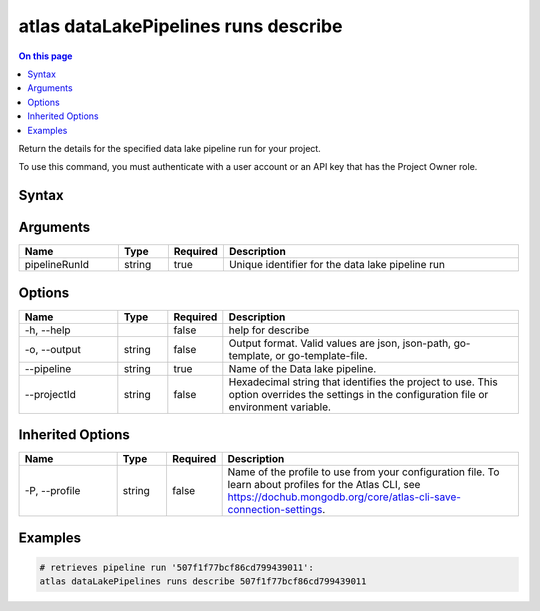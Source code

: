 .. _atlas-dataLakePipelines-runs-describe:

=====================================
atlas dataLakePipelines runs describe
=====================================

.. default-domain:: mongodb

.. contents:: On this page
   :local:
   :backlinks: none
   :depth: 1
   :class: singlecol

Return the details for the specified data lake pipeline run for your project.

To use this command, you must authenticate with a user account or an API key that has the Project Owner role.

Syntax
------

.. code-block::
   :caption: Command Syntax

   atlas dataLakePipelines runs describe <pipelineRunId> [options]

.. Code end marker, please don't delete this comment

Arguments
---------

.. list-table::
   :header-rows: 1
   :widths: 20 10 10 60

   * - Name
     - Type
     - Required
     - Description
   * - pipelineRunId
     - string
     - true
     - Unique identifier for the data lake pipeline run

Options
-------

.. list-table::
   :header-rows: 1
   :widths: 20 10 10 60

   * - Name
     - Type
     - Required
     - Description
   * - -h, --help
     - 
     - false
     - help for describe
   * - -o, --output
     - string
     - false
     - Output format. Valid values are json, json-path, go-template, or go-template-file.
   * - --pipeline
     - string
     - true
     - Name of the Data lake pipeline.
   * - --projectId
     - string
     - false
     - Hexadecimal string that identifies the project to use. This option overrides the settings in the configuration file or environment variable.

Inherited Options
-----------------

.. list-table::
   :header-rows: 1
   :widths: 20 10 10 60

   * - Name
     - Type
     - Required
     - Description
   * - -P, --profile
     - string
     - false
     - Name of the profile to use from your configuration file. To learn about profiles for the Atlas CLI, see https://dochub.mongodb.org/core/atlas-cli-save-connection-settings.

Examples
--------

.. code-block::

   # retrieves pipeline run '507f1f77bcf86cd799439011':
   atlas dataLakePipelines runs describe 507f1f77bcf86cd799439011

